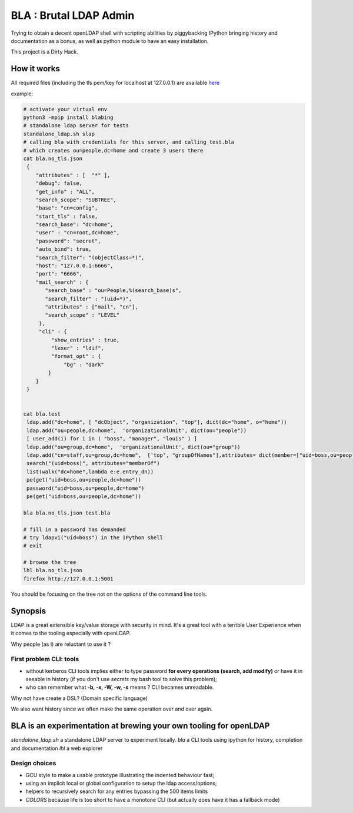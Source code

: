 =======================
BLA : Brutal LDAP Admin
=======================

Trying to obtain a decent openLDAP shell with scripting abilities by piggybacking IPython bringing history and documentation as a bonus,
as well as python module to have an easy installation.

This project is a Dirty Hack.


How it works
============

All required files (including the tls pem/key for localhost at 127.0.0.1) are available
`here <https://github.com/jul/bla>`_


example:

.. code-block:: bash

    # activate your virtual env
    python3 -mpip install blabing
    # standalone ldap server for tests
    standalone_ldap.sh slap
    # calling bla with credentials for this server, and calling test.bla  
    # which creates ou=people,dc=home and create 3 users there
    cat bla.no_tls.json 
     {
        "attributes" : [  "*" ],
        "debug": false,
        "get_info" : "ALL",
        "search_scope": "SUBTREE",
        "base": "cn=config",
        "start_tls" : false,
        "search_base": "dc=home",
        "user" : "cn=root,dc=home",
        "password": "secret",
        "auto_bind": true,
        "search_filter": "(objectClass=*)",
        "host": "127.0.0.1:6666",
        "port": "6666",
        "mail_search" : {
           "search_base" : "ou=People,%(search_base)s",
           "search_filter" : "(uid=*)",
           "attributes" : ["mail", "cn"],
           "search_scope" : "LEVEL"
         },
         "cli" : {
             "show_entries" : true,
             "lexer" : "ldif",
             "format_opt" : {
                 "bg" : "dark"
            }
        }
     }


    cat bla.test
     ldap.add("dc=home", [ "dcObject", "organization", "top"], dict(dc="home", o="home"))
     ldap.add("ou=people,dc=home",  'organizationalUnit', dict(ou="people"))
     [ user_add(i) for i in ( "boss", "manager", "louis" ) ]
     ldap.add("ou=group,dc=home",  'organizationalUnit', dict(ou="group"))
     ldap.add("cn=staff,ou=group,dc=home",  ['top', "groupOfNames"],attributes= dict(member=["uid=boss,ou=people,dc=home" ]))
     search("(uid=boss)", attributes="memberOf")
     list(walk("dc=home",lambda e:e.entry_dn))
     pe(get("uid=boss,ou=people,dc=home"))
     password("uid=boss,ou=people,dc=home")
     pe(get("uid=boss,ou=people,dc=home"))

    bla bla.no_tls.json test.bla

    # fill in a password has demanded
    # try ldapvi("uid=boss") in the IPython shell
    # exit
    
    # browse the tree
    lhl bla.no_tls.json
    firefox http://127.0.0.1:5001


.. image:: ./img/screenshot.png

You should be focusing on the tree not on the options of the command line tools.

Synopsis
========

LDAP is a great extensible key/value storage with security in mind. It's a great tool with a terrible User Experience when it comes to the tooling especially with openLDAP.


Why people (as I) are reluctant to use it ?

First problem CLI: tools
************************

- without kerberos CLI tools implies either to type password **for every
  operations (search, add modify)** or have it in
  seeable in history (if you don't use *secrets* my bash tool to solve this
  problem);
- who can remember what **-b, -x, -W, -w, -s** means ? CLI becames unreadable.

Why not have create a DSL? (Domain specific language)

We also want history since we often make the same operation over and over again.


BLA is an experimentation at brewing your own tooling for openLDAP
==================================================================

*standalone_ldap.sh* a standalone LDAP server to experiment locally.
*bla* a CLI tools using ipython for history, completion and documentation
*lhl* a web explorer

Design choices
**************

- GCU style to make a usable prototype illustrating the indented behaviour fast;
- using an implicit local or global configuration to setup the ldap 
  access/options;
- helpers to recursively search for any entries bypassing the 500 items limits
- *COLORS* because life is too short to have a monotone CLI (but actually
  does have it has a fallback mode)


